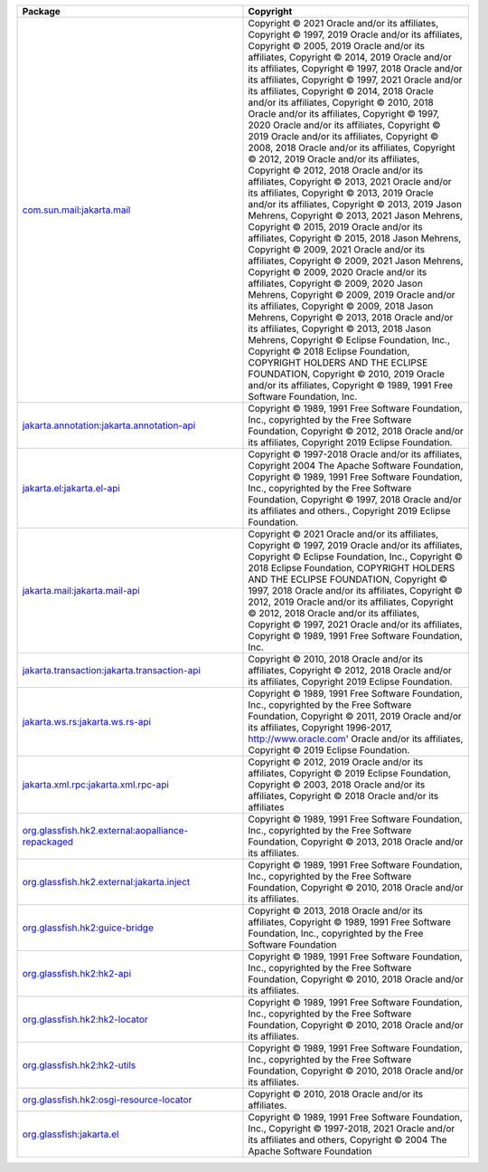 .. list-table::
   :widths: 50 50
   :header-rows: 1
   :class: licenses

   * - Package
     - Copyright

   * - `com.sun.mail:jakarta.mail <https://mvnrepository.com/artifact/com.sun.mail/jakarta.mail/1.6.7>`__
     - Copyright © 2021 Oracle and/or its affiliates, 
       Copyright © 1997, 2019 Oracle and/or its affiliates, 
       Copyright © 2005, 2019 Oracle and/or its affiliates, 
       Copyright © 2014, 2019 Oracle and/or its affiliates, 
       Copyright © 1997, 2018 Oracle and/or its affiliates, 
       Copyright © 1997, 2021 Oracle and/or its affiliates, 
       Copyright © 2014, 2018 Oracle and/or its affiliates, 
       Copyright © 2010, 2018 Oracle and/or its affiliates, 
       Copyright © 1997, 2020 Oracle and/or its affiliates, 
       Copyright © 2019 Oracle and/or its affiliates, 
       Copyright © 2008, 2018 Oracle and/or its affiliates, 
       Copyright © 2012, 2019 Oracle and/or its affiliates, 
       Copyright © 2012, 2018 Oracle and/or its affiliates, 
       Copyright © 2013, 2021 Oracle and/or its affiliates, 
       Copyright © 2013, 2019 Oracle and/or its affiliates, 
       Copyright © 2013, 2019 Jason Mehrens, 
       Copyright © 2013, 2021 Jason Mehrens, 
       Copyright © 2015, 2019 Oracle and/or its affiliates, 
       Copyright © 2015, 2018 Jason Mehrens, 
       Copyright © 2009, 2021 Oracle and/or its affiliates, 
       Copyright © 2009, 2021 Jason Mehrens, 
       Copyright © 2009, 2020 Oracle and/or its affiliates, 
       Copyright © 2009, 2020 Jason Mehrens, 
       Copyright © 2009, 2019 Oracle and/or its affiliates, 
       Copyright © 2009, 2018 Jason Mehrens, 
       Copyright © 2013, 2018 Oracle and/or its affiliates, 
       Copyright © 2013, 2018 Jason Mehrens, 
       Copyright © Eclipse Foundation, Inc., 
       Copyright © 2018 Eclipse Foundation, COPYRIGHT HOLDERS AND THE ECLIPSE FOUNDATION, 
       Copyright © 2010, 2019 Oracle and/or its affiliates, 
       Copyright © 1989, 1991 Free Software Foundation, Inc.

   * - `jakarta.annotation:jakarta.annotation-api <https://mvnrepository.com/artifact/jakarta.annotation/jakarta.annotation-api/1.3.5>`__
     - Copyright © 1989, 1991 Free Software Foundation, Inc., copyrighted by the Free Software Foundation, 
       Copyright © 2012, 2018 Oracle and/or its affiliates, 
       Copyright 2019 Eclipse Foundation.

   * - `jakarta.el:jakarta.el-api <https://mvnrepository.com/artifact/jakarta.el/jakarta.el-api/3.0.3>`__
     - Copyright © 1997-2018 Oracle and/or its affiliates, 
       Copyright 2004 The Apache Software Foundation, 
       Copyright © 1989, 1991 Free Software Foundation, Inc., copyrighted by the Free Software Foundation, 
       Copyright © 1997, 2018 Oracle and/or its affiliates and others., 
       Copyright 2019 Eclipse Foundation.

   * - `jakarta.mail:jakarta.mail-api <https://mvnrepository.com/artifact/jakarta.mail/jakarta.mail-api/1.6.7>`__
     - Copyright © 2021 Oracle and/or its affiliates, 
       Copyright © 1997, 2019 Oracle and/or its affiliates, 
       Copyright © Eclipse Foundation, Inc., 
       Copyright © 2018 Eclipse Foundation, COPYRIGHT HOLDERS AND THE ECLIPSE FOUNDATION, 
       Copyright © 1997, 2018 Oracle and/or its affiliates, 
       Copyright © 2012, 2019 Oracle and/or its affiliates, 
       Copyright © 2012, 2018 Oracle and/or its affiliates, 
       Copyright © 1997, 2021 Oracle and/or its affiliates, 
       Copyright © 1989, 1991 Free Software Foundation, Inc.

   * - `jakarta.transaction:jakarta.transaction-api <https://mvnrepository.com/artifact/jakarta.transaction/jakarta.transaction-api/1.3.3>`__
     - Copyright © 2010, 2018 Oracle and/or its affiliates, 
       Copyright © 2012, 2018 Oracle and/or its affiliates, 
       Copyright 2019 Eclipse Foundation.

   * - `jakarta.ws.rs:jakarta.ws.rs-api <https://mvnrepository.com/artifact/jakarta.ws.rs/jakarta.ws.rs-api/2.1.6>`__
     - Copyright © 1989, 1991 Free Software Foundation, Inc., copyrighted by the Free Software Foundation, 
       Copyright © 2011, 2019 Oracle and/or its affiliates, 
       Copyright 1996-2017, http://www.oracle.com' Oracle and/or its affiliates, 
       Copyright © 2019 Eclipse Foundation.

   * - `jakarta.xml.rpc:jakarta.xml.rpc-api <https://mvnrepository.com/artifact/jakarta.xml.rpc/jakarta.xml.rpc-api/1.1.4>`__
     - Copyright © 2012, 2019 Oracle and/or its affiliates, 
       Copyright © 2019 Eclipse Foundation, 
       Copyright © 2003, 2018 Oracle and/or its affiliates, 
       Copyright © 2018 Oracle and/or its affiliates

   * - `org.glassfish.hk2.external:aopalliance-repackaged <https://mvnrepository.com/artifact/org.glassfish.hk2.external/aopalliance-repackaged/2.6.1>`__
     - Copyright © 1989, 1991 Free Software Foundation, Inc., copyrighted by the Free Software Foundation, 
       Copyright © 2013, 2018 Oracle and/or its affiliates.

   * - `org.glassfish.hk2.external:jakarta.inject <https://mvnrepository.com/artifact/org.glassfish.hk2.external/jakarta.inject/2.6.1>`__
     - Copyright © 1989, 1991 Free Software Foundation, Inc., copyrighted by the Free Software Foundation, 
       Copyright © 2010, 2018 Oracle and/or its affiliates.

   * - `org.glassfish.hk2:guice-bridge <https://mvnrepository.com/artifact/org.glassfish.hk2/guice-bridge/2.6.1>`__
     - Copyright © 2013, 2018 Oracle and/or its affiliates, 
       Copyright © 1989, 1991 Free Software Foundation, Inc., copyrighted by the Free Software Foundation

   * - `org.glassfish.hk2:hk2-api <https://mvnrepository.com/artifact/org.glassfish.hk2/hk2-api/2.6.1>`__
     - Copyright © 1989, 1991 Free Software Foundation, Inc., copyrighted by the Free Software Foundation, 
       Copyright © 2010, 2018 Oracle and/or its affiliates.

   * - `org.glassfish.hk2:hk2-locator <https://mvnrepository.com/artifact/org.glassfish.hk2/hk2-locator/2.6.1>`__
     - Copyright © 1989, 1991 Free Software Foundation, Inc., copyrighted by the Free Software Foundation, 
       Copyright © 2010, 2018 Oracle and/or its affiliates.

   * - `org.glassfish.hk2:hk2-utils <https://mvnrepository.com/artifact/org.glassfish.hk2/hk2-utils/2.6.1>`__
     - Copyright © 1989, 1991 Free Software Foundation, Inc., copyrighted by the Free Software Foundation, 
       Copyright © 2010, 2018 Oracle and/or its affiliates.

   * - `org.glassfish.hk2:osgi-resource-locator <https://mvnrepository.com/artifact/org.glassfish.hk2/osgi-resource-locator/1.0.3>`__
     - Copyright © 2010, 2018 Oracle and/or its affiliates.

   * - `org.glassfish:jakarta.el <https://mvnrepository.com/artifact/org.glassfish/jakarta.el/3.0.4>`__
     - Copyright © 1989, 1991 Free Software Foundation, Inc.,
       Copyright © 1997-2018, 2021 Oracle and/or its affiliates and others, 
       Copyright © 2004 The Apache Software Foundation
